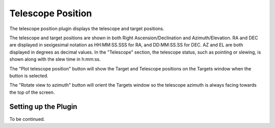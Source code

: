 ++++++++++++++++++
Telescope Position
++++++++++++++++++

The telescope position plugin displays the telescope and 
target positions. 

.. image:: figures/telpos2.*

The telescope and target positions are shown in both 
Right Ascension/Declination and Azimuth/Elevation.
RA and DEC are displayed in sexigesimal notation as 
HH:MM:SS.SSS for RA, and DD:MM:SS.SS for DEC. 
AZ and EL are both displayed in degrees as decimal 
values. 
In the "Telescope" section, the telescope status, such as 
pointing or slewing, is shown along with the slew time in 
h:mm:ss.

The "Plot telescope position" button will show the 
Target and Telescope positions on the Targets window when 
the button is selected. 

The "Rotate view to azimuth" button will orient the Targets 
window so the telescope azimuth is always facing towards the 
top of the screen.

=====================
Setting up the Plugin
=====================

To be continued.
